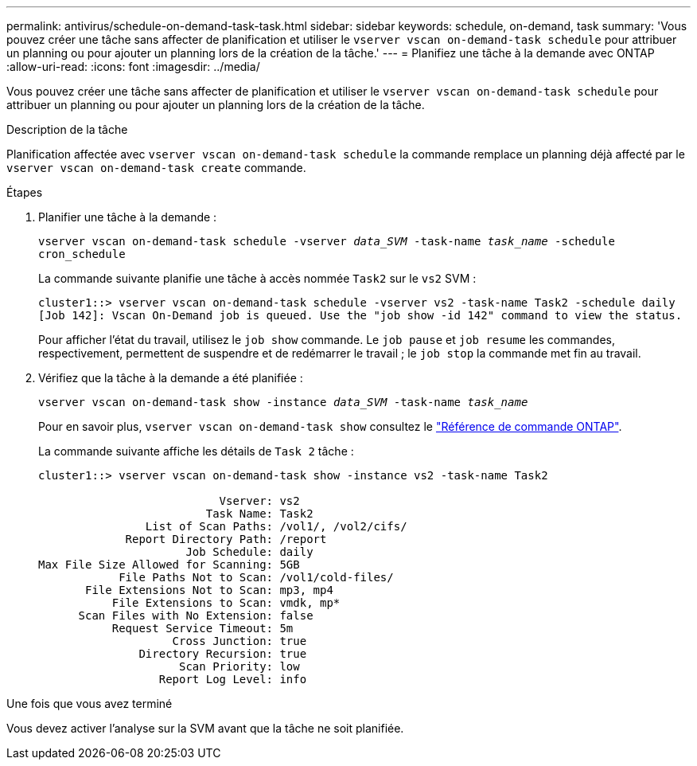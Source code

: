 ---
permalink: antivirus/schedule-on-demand-task-task.html 
sidebar: sidebar 
keywords: schedule, on-demand, task 
summary: 'Vous pouvez créer une tâche sans affecter de planification et utiliser le `vserver vscan on-demand-task schedule` pour attribuer un planning ou pour ajouter un planning lors de la création de la tâche.' 
---
= Planifiez une tâche à la demande avec ONTAP
:allow-uri-read: 
:icons: font
:imagesdir: ../media/


[role="lead"]
Vous pouvez créer une tâche sans affecter de planification et utiliser le `vserver vscan on-demand-task schedule` pour attribuer un planning ou pour ajouter un planning lors de la création de la tâche.

.Description de la tâche
Planification affectée avec `vserver vscan on-demand-task schedule` la commande remplace un planning déjà affecté par le `vserver vscan on-demand-task create` commande.

.Étapes
. Planifier une tâche à la demande :
+
`vserver vscan on-demand-task schedule -vserver _data_SVM_ -task-name _task_name_ -schedule cron_schedule`

+
La commande suivante planifie une tâche à accès nommée `Task2` sur le `vs2` SVM :

+
[listing]
----
cluster1::> vserver vscan on-demand-task schedule -vserver vs2 -task-name Task2 -schedule daily
[Job 142]: Vscan On-Demand job is queued. Use the "job show -id 142" command to view the status.
----
+
Pour afficher l'état du travail, utilisez le `job show` commande. Le `job pause` et `job resume` les commandes, respectivement, permettent de suspendre et de redémarrer le travail ; le `job stop` la commande met fin au travail.

. Vérifiez que la tâche à la demande a été planifiée :
+
`vserver vscan on-demand-task show -instance _data_SVM_ -task-name _task_name_`

+
Pour en savoir plus, `vserver vscan on-demand-task show` consultez le link:https://docs.netapp.com/us-en/ontap-cli/vserver-vscan-on-demand-task-show.html["Référence de commande ONTAP"^].

+
La commande suivante affiche les détails de `Task 2` tâche :

+
[listing]
----
cluster1::> vserver vscan on-demand-task show -instance vs2 -task-name Task2

                           Vserver: vs2
                         Task Name: Task2
                List of Scan Paths: /vol1/, /vol2/cifs/
             Report Directory Path: /report
                      Job Schedule: daily
Max File Size Allowed for Scanning: 5GB
            File Paths Not to Scan: /vol1/cold-files/
       File Extensions Not to Scan: mp3, mp4
           File Extensions to Scan: vmdk, mp*
      Scan Files with No Extension: false
           Request Service Timeout: 5m
                    Cross Junction: true
               Directory Recursion: true
                     Scan Priority: low
                  Report Log Level: info
----


.Une fois que vous avez terminé
Vous devez activer l'analyse sur la SVM avant que la tâche ne soit planifiée.
